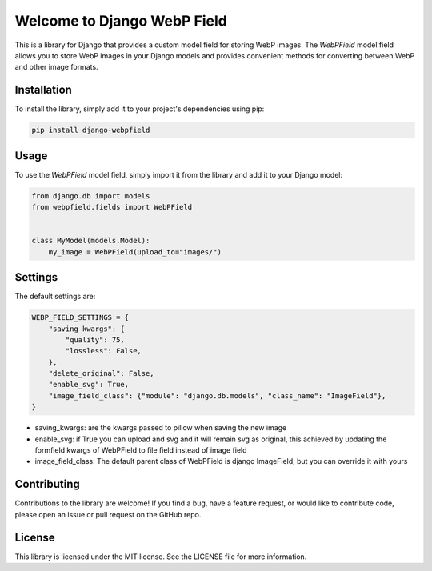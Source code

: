=============================
Welcome to Django WebP Field
=============================

This is a library for Django that provides a custom model field for storing WebP images.
The `WebPField` model field allows you to store WebP images in your Django models
and provides convenient methods for converting between WebP and other image formats.

Installation
------------

To install the library, simply add it to your project's dependencies using pip:

.. code-block:: bash

    pip install django-webpfield

Usage
-----

To use the `WebPField` model field, simply import it from the library and add it to your Django model:

.. code-block:: python

    from django.db import models
    from webpfield.fields import WebPField


    class MyModel(models.Model):
        my_image = WebPField(upload_to="images/")


Settings
--------
The default settings are:

.. code-block:: python

    WEBP_FIELD_SETTINGS = {
        "saving_kwargs": {
            "quality": 75,
            "lossless": False,
        },
        "delete_original": False,
        "enable_svg": True,
        "image_field_class": {"module": "django.db.models", "class_name": "ImageField"},
    }

- saving_kwargs: are the kwargs passed to pillow when saving the new image
- enable_svg: if True you can upload and svg and it will remain svg as original, this achieved by updating the formfield kwargs of WebPField to file field instead of image field
- image_field_class: The default parent class of WebPField is django ImageField, but you can override it with yours

Contributing
------------

Contributions to the library are welcome! If you find a bug, have a feature request, or would like to contribute code,
please open an issue or pull request on the GitHub repo.

License
-------

This library is licensed under the MIT license. See the LICENSE file for more information.
